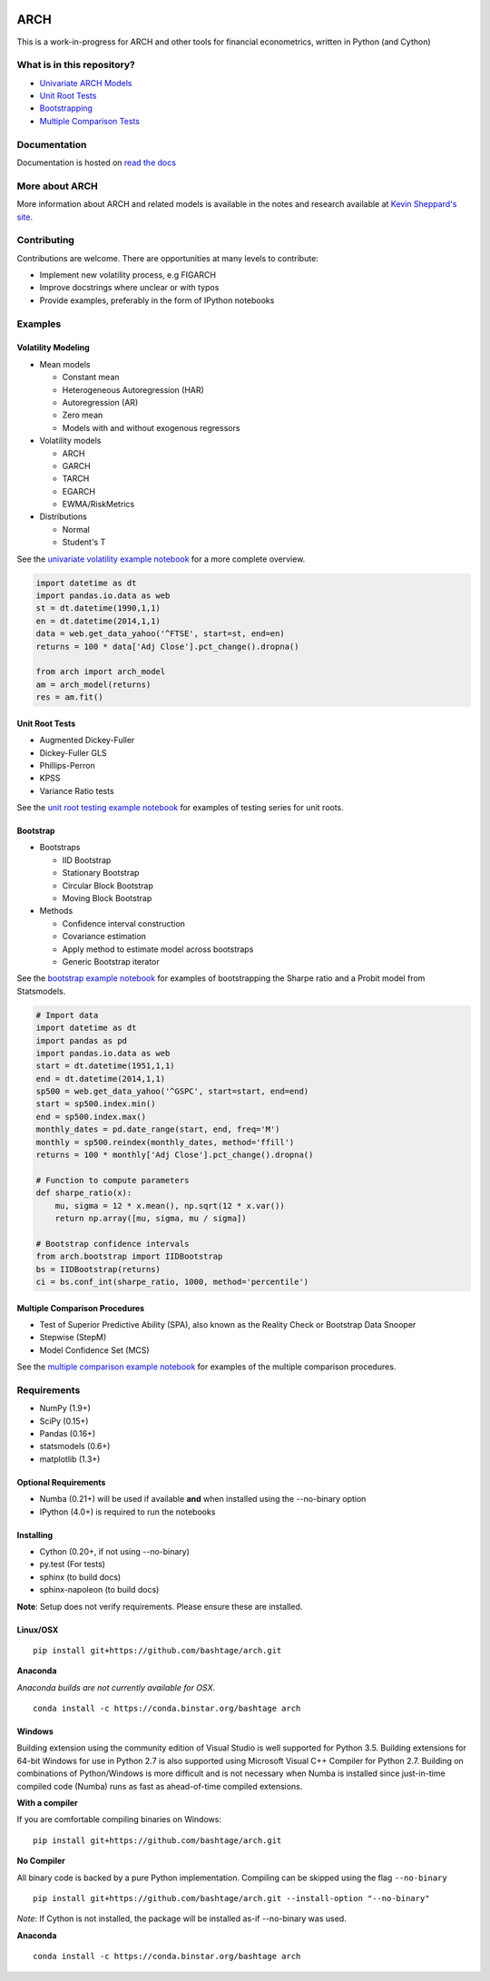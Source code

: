 |Documentation Status| |Travis Build Status| |Appveyor Build Status|
|Coverage Status| |codecov| |Code Health| |DOI|

ARCH
====

This is a work-in-progress for ARCH and other tools for financial
econometrics, written in Python (and Cython)

What is in this repository?
---------------------------

-  `Univariate ARCH Models <#volatility>`__
-  `Unit Root Tests <#unit-root>`__
-  `Bootstrapping <#bootstrap>`__
-  `Multiple Comparison Tests <#multiple-comparison>`__

Documentation
-------------

Documentation is hosted on `read the
docs <http://arch.readthedocs.org/en/latest/>`__

More about ARCH
---------------

More information about ARCH and related models is available in the notes
and research available at `Kevin Sheppard's
site <http://www.kevinsheppard.com>`__.

Contributing
------------

Contributions are welcome. There are opportunities at many levels to
contribute:

-  Implement new volatility process, e.g FIGARCH
-  Improve docstrings where unclear or with typos
-  Provide examples, preferably in the form of IPython notebooks

Examples
--------

Volatility Modeling
~~~~~~~~~~~~~~~~~~~

-  Mean models

   -  Constant mean
   -  Heterogeneous Autoregression (HAR)
   -  Autoregression (AR)
   -  Zero mean
   -  Models with and without exogenous regressors

-  Volatility models

   -  ARCH
   -  GARCH
   -  TARCH
   -  EGARCH
   -  EWMA/RiskMetrics

-  Distributions

   -  Normal
   -  Student's T

See the `univariate volatility example
notebook <http://nbviewer.ipython.org/github/bashtage/arch/blob/master/examples/univariate_volatility_modeling.ipynb>`__
for a more complete overview.

.. code:: python

    import datetime as dt
    import pandas.io.data as web
    st = dt.datetime(1990,1,1)
    en = dt.datetime(2014,1,1)
    data = web.get_data_yahoo('^FTSE', start=st, end=en)
    returns = 100 * data['Adj Close'].pct_change().dropna()

    from arch import arch_model
    am = arch_model(returns)
    res = am.fit()

Unit Root Tests
~~~~~~~~~~~~~~~

-  Augmented Dickey-Fuller
-  Dickey-Fuller GLS
-  Phillips-Perron
-  KPSS
-  Variance Ratio tests

See the `unit root testing example
notebook <http://nbviewer.ipython.org/github/bashtage/arch/blob/master/examples/unitroot_examples.ipynb>`__
for examples of testing series for unit roots.

Bootstrap
~~~~~~~~~

-  Bootstraps

   -  IID Bootstrap
   -  Stationary Bootstrap
   -  Circular Block Bootstrap
   -  Moving Block Bootstrap

-  Methods

   -  Confidence interval construction
   -  Covariance estimation
   -  Apply method to estimate model across bootstraps
   -  Generic Bootstrap iterator

See the `bootstrap example
notebook <http://nbviewer.ipython.org/github/bashtage/arch/blob/master/examples/bootstrap_examples.ipynb>`__
for examples of bootstrapping the Sharpe ratio and a Probit model from
Statsmodels.

.. code:: python

    # Import data
    import datetime as dt
    import pandas as pd
    import pandas.io.data as web
    start = dt.datetime(1951,1,1)
    end = dt.datetime(2014,1,1)
    sp500 = web.get_data_yahoo('^GSPC', start=start, end=end)
    start = sp500.index.min()
    end = sp500.index.max()
    monthly_dates = pd.date_range(start, end, freq='M')
    monthly = sp500.reindex(monthly_dates, method='ffill')
    returns = 100 * monthly['Adj Close'].pct_change().dropna()

    # Function to compute parameters
    def sharpe_ratio(x):
        mu, sigma = 12 * x.mean(), np.sqrt(12 * x.var())
        return np.array([mu, sigma, mu / sigma])

    # Bootstrap confidence intervals
    from arch.bootstrap import IIDBootstrap
    bs = IIDBootstrap(returns)
    ci = bs.conf_int(sharpe_ratio, 1000, method='percentile')    

Multiple Comparison Procedures
~~~~~~~~~~~~~~~~~~~~~~~~~~~~~~

-  Test of Superior Predictive Ability (SPA), also known as the Reality
   Check or Bootstrap Data Snooper
-  Stepwise (StepM)
-  Model Confidence Set (MCS)

See the `multiple comparison example
notebook <http://nbviewer.ipython.org/github/bashtage/arch/blob/master/examples/multiple-comparison_examples.ipynb>`__
for examples of the multiple comparison procedures.

Requirements
------------

-  NumPy (1.9+)
-  SciPy (0.15+)
-  Pandas (0.16+)
-  statsmodels (0.6+)
-  matplotlib (1.3+)

Optional Requirements
~~~~~~~~~~~~~~~~~~~~~

-  Numba (0.21+) will be used if available **and** when installed using
   the --no-binary option
-  IPython (4.0+) is required to run the notebooks

Installing
~~~~~~~~~~

-  Cython (0.20+, if not using --no-binary)
-  py.test (For tests)
-  sphinx (to build docs)
-  sphinx-napoleon (to build docs)

**Note**: Setup does not verify requirements. Please ensure these are
installed.

Linux/OSX
~~~~~~~~~

::

    pip install git+https://github.com/bashtage/arch.git

**Anaconda**

*Anaconda builds are not currently available for OSX.*

::

    conda install -c https://conda.binstar.org/bashtage arch

Windows
~~~~~~~

Building extension using the community edition of Visual Studio is well
supported for Python 3.5. Building extensions for 64-bit Windows for use
in Python 2.7 is also supported using Microsoft Visual C++ Compiler for
Python 2.7. Building on combinations of Python/Windows is more difficult
and is not necessary when Numba is installed since just-in-time compiled
code (Numba) runs as fast as ahead-of-time compiled extensions.

**With a compiler**

If you are comfortable compiling binaries on Windows:

::

    pip install git+https://github.com/bashtage/arch.git

**No Compiler**

All binary code is backed by a pure Python implementation. Compiling can
be skipped using the flag ``--no-binary``

::

    pip install git+https://github.com/bashtage/arch.git --install-option "--no-binary"

*Note*: If Cython is not installed, the package will be installed as-if
--no-binary was used.

**Anaconda**

::

    conda install -c https://conda.binstar.org/bashtage arch

.. |Documentation Status| image:: https://readthedocs.org/projects/arch/badge/?version=latest
   :target: http://arch.readthedocs.org/en/latest/
.. |Travis Build Status| image:: https://travis-ci.org/bashtage/arch.svg?branch=master
   :target: https://travis-ci.org/bashtage/arch
.. |Appveyor Build Status| image:: https://ci.appveyor.com/api/projects/status/nmt02u7jwcgx7i2x?svg=true
   :target: https://ci.appveyor.com/project/bashtage/arch/branch/master
.. |Coverage Status| image:: https://coveralls.io/repos/bashtage/arch/badge.svg?branch=master
   :target: https://coveralls.io/r/bashtage/arch?branch=master
.. |codecov| image:: https://codecov.io/gh/bashtage/arch/branch/master/graph/badge.svg
   :target: https://codecov.io/gh/bashtage/arch
.. |Code Health| image:: https://landscape.io/github/bashtage/arch/master/landscape.svg?style=flat
   :target: https://landscape.io/github/bashtage/arch/master
.. |DOI| image:: https://zenodo.org/badge/doi/10.5281/zenodo.15681.svg
   :target: http://dx.doi.org/10.5281/zenodo.15681
